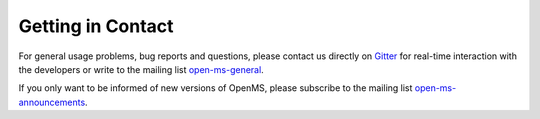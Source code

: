 ==================
Getting in Contact
==================

For general usage problems, bug reports and questions, please contact us directly on `Gitter <https://gitter.im/OpenMS/OpenMS>`_ for real-time interaction with the developers or write to the mailing list `open-ms-general <https://lists.sourceforge.net/lists/listinfo/open-ms-general/>`_.

If you only want to be informed of new versions of OpenMS, please subscribe to the mailing list `open-ms-announcements <https://lists.sourceforge.net/lists/listinfo/open-ms-announcements>`_.
